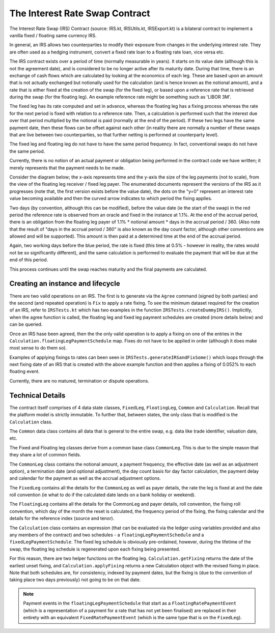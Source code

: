 The Interest Rate Swap Contract
===============================


The Interest Rate Swap (IRS) Contract (source: IRS.kt, IRSUtils.kt, IRSExport.kt) is a bilateral contract to implement a
vanilla fixed / floating same currency IRS.


In general, an IRS allows two counterparties to modify their exposure from changes in the underlying interest rate. They
are often used as a hedging instrument, convert a fixed rate loan to a floating rate loan, vice versa etc.

The IRS contract exists over a period of time (normally measurable in years). It starts on its value date
(although this is not the agreement date), and is considered to be no longer active after its maturity date. During that
time, there is an exchange of cash flows which are calculated by looking at the economics of each leg. These are based
upon an amount that is not actually exchanged but notionally used for the calculation (and is hence known as the notional
amount), and a rate that is either fixed at the creation of the swap (for the fixed leg), or based upon a reference rate
that is retrieved during the swap (for the floating leg). An example reference rate might be something such as 'LIBOR 3M'.

The fixed leg has its rate computed and set in advance, whereas the floating leg has a fixing process whereas the rate
for the next period is fixed with relation to a reference rate. Then, a calculation is performed such that the interest
due over that period multiplied by the notional is paid (normally at the end of the period). If these two legs have the
same payment date, then these flows can be offset against each other (in reality there are normally a number of these
swaps that are live between two counterparties, so that further netting is performed at counterparty level).

The fixed leg and floating leg do not have to have the same period frequency. In fact, conventional swaps do not have
the same period.

Currently, there is no notion of an actual payment or obligation being performed in the contract code we have written;
it merely represents that the payment needs to be made.

Consider the diagram below; the x-axis represents time and the y-axis the size of the leg payments (not to scale), from
the view of the floating leg receiver / fixed leg payer. The enumerated documents represent the versions of the IRS as
it progresses (note that, the first version exists before the value date), the dots on the "y=0" represent an interest
rate value becoming available and then the curved arrow indicates to which period the fixing applies.

.. image:: contract-irs.png

Two days (by convention, although this can be modified), before the value date (ie the start of the swap) in the red
period the reference rate is observed from an oracle and fixed in the instance at 1.1%. At the end of the accrual period,
there is an obligation from the floating leg payer of 1.1% * notional amount * days in the accrual period / 360.
(Also note that the result of "days in the accrual period / 360" is also known as the day count factor, although other
conventions are allowed and will be supported). This amount is then paid at a determined time at the end of the accrual period.

Again, two working days before the blue period, the rate is fixed (this time at 0.5%  - however in reality, the rates
would not be so significantly different), and the same calculation is performed to evaluate the payment that will be due
at the end of this period.

This process continues until the swap reaches maturity and the final payments are calculated.

Creating an instance and lifecycle
----------------------------------


There are two valid operations on an IRS. The first is to generate via the ``Agree`` command (signed by both parties)
and the second (and repeated operation) is ``Fix`` to apply a rate fixing.
To see the minimum dataset required for the creation of an IRS, refer to ``IRSTests.kt`` which has two examples in the
function ``IRSTests.createDummyIRS()``. Implicitly, when the agree function is called, the floating leg and fixed
leg payment schedules are created (more details below) and can be queried.

Once an IRS hase been agreed, then the the only valid operation is to apply a fixing on one of the entries in the
``Calculation.floatingLegPaymentSchedule`` map. Fixes do not have to be applied in order (although it does make most
sense to do them so).

Examples of applying fixings to rates can been seen in ``IRSTests.generateIRSandFixSome()`` which loops through the next
fixing date of an IRS that is created with the above example function and then applies a fixing of 0.052% to each floating
event.

Currently, there are no matured, termination or dispute operations.


Technical Details
-----------------

The contract itself comprises of 4 data state classes, ``FixedLeg``, ``FloatingLeg``, ``Common`` and ``Calculation``.
Recall that the platform model is strictly immutable.  To further that, between states, the only class that is modified
is the ``Calculation`` class.

The ``Common`` data class contains all data that is general to the entire swap, e.g. data like trade identifier,
valuation date, etc.

The Fixed and Floating leg classes derive from a common base class ``CommonLeg``. This is due to the simple reason that
they share a lot of common fields.

The ``CommonLeg`` class contains the notional amount, a payment frequency, the effective date (as well as an adjustment
option), a termination date (and optional adjustment), the day count basis for day factor calculation, the payment delay
and calendar for the payment as well as the accrual adjustment options.

The ``FixedLeg`` contains all the details for the ``CommonLeg`` as well as payer details, the rate the leg is fixed at
and the date roll convention (ie what to do if the calculated date lands on a bank holiday or weekend).

The ``FloatingLeg`` contains all the details for the CommonLeg and payer details, roll convention, the fixing roll
convention, which day of the month the reset is calculated, the frequency period of the fixing, the fixing calendar and
the details for the reference index (source and tenor).

The ``Calculation`` class contains an expression (that can be evaluated via the ledger using variables provided and also
any members of the contract) and two schedules - a ``floatingLegPaymentSchedule`` and a ``fixedLegPaymentSchedule``.
The fixed leg schedule is obviously pre-ordained, however, during the lifetime of the swap, the floating leg schedule is
regenerated upon each fixing being presented.

For this reason, there are two helper functions on the floating leg. ``Calculation.getFixing`` returns the date of the
earliest unset fixing, and ``Calculation.applyFixing`` returns a new Calculation object with the revised fixing in place.
Note that both schedules are, for consistency, indexed by payment dates, but the fixing is (due to the convention of
taking place two days previously) not going to be on that date.

.. note:: Payment events in the ``floatingLegPaymentSchedule`` that start as a ``FloatingRatePaymentEvent`` (which is a
    representation of a payment for a rate that has not yet been finalised) are replaced in their entirety with an
    equivalent ``FixedRatePaymentEvent`` (which is the same type that is on the ``FixedLeg``).
